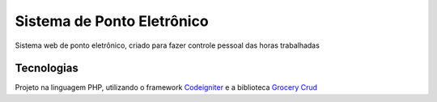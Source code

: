 ###################
Sistema de Ponto Eletrônico
###################

Sistema web de ponto eletrônico, criado para fazer controle pessoal das horas trabalhadas

*******************
Tecnologias
*******************

Projeto na linguagem PHP, utilizando o framework `Codeigniter <https://codeigniter.com>`_
e a biblioteca `Grocery Crud <https://www.grocerycrud.com/>`_